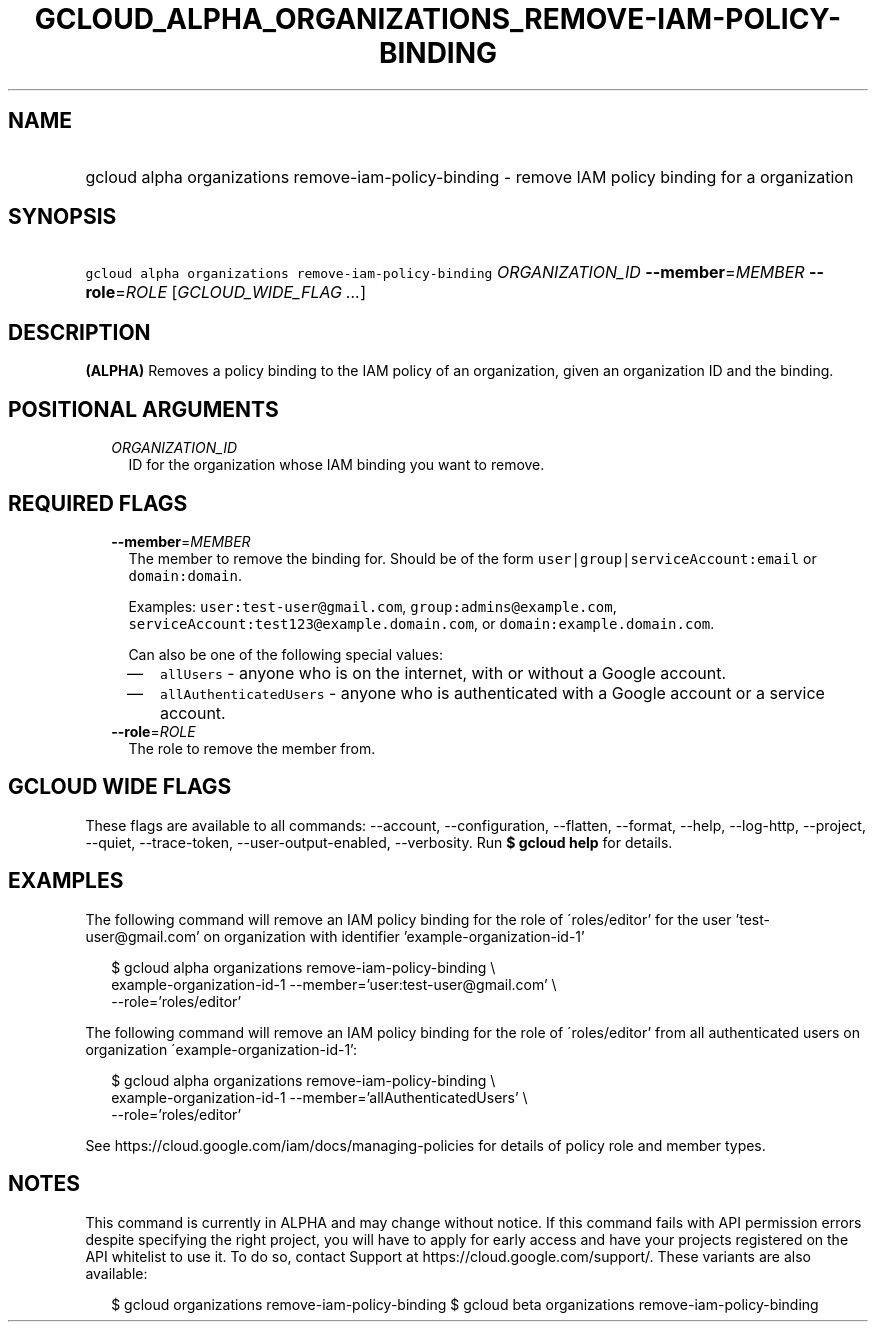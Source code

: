 
.TH "GCLOUD_ALPHA_ORGANIZATIONS_REMOVE\-IAM\-POLICY\-BINDING" 1



.SH "NAME"
.HP
gcloud alpha organizations remove\-iam\-policy\-binding \- remove IAM policy binding for a organization



.SH "SYNOPSIS"
.HP
\f5gcloud alpha organizations remove\-iam\-policy\-binding\fR \fIORGANIZATION_ID\fR \fB\-\-member\fR=\fIMEMBER\fR \fB\-\-role\fR=\fIROLE\fR [\fIGCLOUD_WIDE_FLAG\ ...\fR]



.SH "DESCRIPTION"

\fB(ALPHA)\fR Removes a policy binding to the IAM policy of an organization,
given an organization ID and the binding.



.SH "POSITIONAL ARGUMENTS"

.RS 2m
.TP 2m
\fIORGANIZATION_ID\fR
ID for the organization whose IAM binding you want to remove.


.RE
.sp

.SH "REQUIRED FLAGS"

.RS 2m
.TP 2m
\fB\-\-member\fR=\fIMEMBER\fR
The member to remove the binding for. Should be of the form
\f5user|group|serviceAccount:email\fR or \f5domain:domain\fR.

Examples: \f5user:test\-user@gmail.com\fR, \f5group:admins@example.com\fR,
\f5serviceAccount:test123@example.domain.com\fR, or
\f5domain:example.domain.com\fR.

Can also be one of the following special values:
.RS 2m
.IP "\(em" 2m
\f5allUsers\fR \- anyone who is on the internet, with or without a Google
account.
.IP "\(em" 2m
\f5allAuthenticatedUsers\fR \- anyone who is authenticated with a Google account
or a service account.
.RE
.RE
.sp

.RS 2m
.TP 2m
\fB\-\-role\fR=\fIROLE\fR
The role to remove the member from.


.RE
.sp

.SH "GCLOUD WIDE FLAGS"

These flags are available to all commands: \-\-account, \-\-configuration,
\-\-flatten, \-\-format, \-\-help, \-\-log\-http, \-\-project, \-\-quiet,
\-\-trace\-token, \-\-user\-output\-enabled, \-\-verbosity. Run \fB$ gcloud
help\fR for details.



.SH "EXAMPLES"

The following command will remove an IAM policy binding for the role of
\'roles/editor' for the user 'test\-user@gmail.com' on organization with
identifier 'example\-organization\-id\-1'

.RS 2m
$ gcloud alpha organizations remove\-iam\-policy\-binding \e
    example\-organization\-id\-1 \-\-member='user:test\-user@gmail.com' \e
    \-\-role='roles/editor'
.RE

The following command will remove an IAM policy binding for the role of
\'roles/editor' from all authenticated users on organization
\'example\-organization\-id\-1':

.RS 2m
$ gcloud alpha organizations remove\-iam\-policy\-binding \e
    example\-organization\-id\-1 \-\-member='allAuthenticatedUsers' \e
    \-\-role='roles/editor'
.RE

See https://cloud.google.com/iam/docs/managing\-policies for details of policy
role and member types.



.SH "NOTES"

This command is currently in ALPHA and may change without notice. If this
command fails with API permission errors despite specifying the right project,
you will have to apply for early access and have your projects registered on the
API whitelist to use it. To do so, contact Support at
https://cloud.google.com/support/. These variants are also available:

.RS 2m
$ gcloud organizations remove\-iam\-policy\-binding
$ gcloud beta organizations remove\-iam\-policy\-binding
.RE

